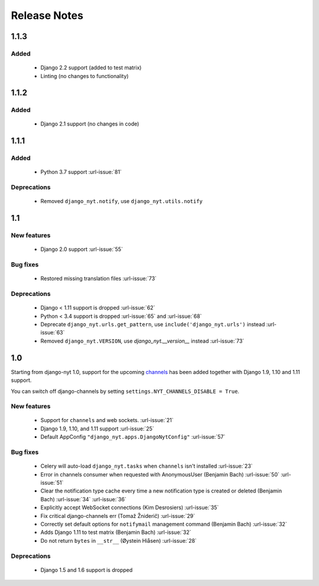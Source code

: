 Release Notes
=============

1.1.3
-----

Added
^^^^^

 * Django 2.2 support (added to test matrix)
 * Linting (no changes to functionality)


1.1.2
-----

Added
^^^^^

 * Django 2.1 support (no changes in code)


1.1.1
-----

Added
^^^^^

 * Python 3.7 support  :url-issue:`81`

Deprecations
^^^^^^^^^^^^
 * Removed ``django_nyt.notify``, use ``django_nyt.utils.notify``



1.1
---

New features
^^^^^^^^^^^^

 * Django 2.0 support :url-issue:`55`

Bug fixes
^^^^^^^^^

 * Restored missing translation files :url-issue:`73`

Deprecations
^^^^^^^^^^^^

 * Django < 1.11 support is dropped :url-issue:`62`
 * Python < 3.4 support is dropped :url-issue:`65` and :url-issue:`68`
 * Deprecate ``django_nyt.urls.get_pattern``, use ``include('django_nyt.urls')`` instead :url-issue:`63`
 * Removed ``django_nyt.VERSION``, use `django_nyt.__version__` instead :url-issue:`73`

1.0
---

Starting from django-nyt 1.0, support for the upcoming
`channels <http://channels.readthedocs.io/>`_ has been added together with
Django 1.9, 1.10 and 1.11 support.

You can switch off django-channels by setting
``settings.NYT_CHANNELS_DISABLE = True``.


New features
^^^^^^^^^^^^

 * Support for ``channels`` and web sockets. :url-issue:`21`
 * Django 1.9, 1.10, and 1.11 support :url-issue:`25`
 * Default AppConfig ``"django_nyt.apps.DjangoNytConfig"`` :url-issue:`57`


Bug fixes
^^^^^^^^^

 * Celery will auto-load ``django_nyt.tasks`` when ``channels`` isn't installed :url-issue:`23`
 * Error in channels consumer when requested with AnonymousUser (Benjamin Bach) :url-issue:`50` :url-issue:`51`
 * Clear the notification type cache every time a new notification type is created or deleted (Benjamin Bach) :url-issue:`34` :url-issue:`36`
 * Explicitly accept WebSocket connections (Kim Desrosiers) :url-issue:`35`
 * Fix critical django-channels err (Tomaž Žniderič) :url-issue:`29`
 * Correctly set default options for ``notifymail`` management command (Benjamin Bach) :url-issue:`32`
 * Adds Django 1.11 to test matrix (Benjamin Bach) :url-issue:`32`
 * Do not return ``bytes`` in ``__str__`` (Øystein Hiåsen) :url-issue:`28`


Deprecations
^^^^^^^^^^^^

 * Django 1.5 and 1.6 support is dropped
